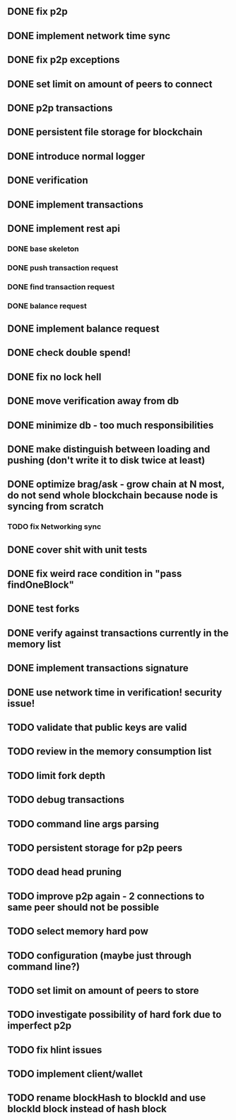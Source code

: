 ** DONE fix p2p
** DONE implement network time sync
** DONE fix p2p exceptions
** DONE set limit on amount of peers to connect
** DONE p2p transactions
** DONE persistent file storage for blockchain
** DONE introduce normal logger
** DONE verification
** DONE implement transactions
** DONE implement rest api
*** DONE base skeleton
*** DONE push transaction request
*** DONE find transaction request
*** DONE balance request
** DONE implement balance request
** DONE check double spend!
** DONE fix no lock hell
** DONE move verification away from db
** DONE minimize db - too much responsibilities
** DONE make distinguish between loading and pushing (don't write it to disk twice at least)
** DONE optimize brag/ask - grow chain at N most, do not send whole blockchain because node is syncing from scratch
*** TODO fix Networking sync
** DONE cover shit with unit tests
** DONE fix weird race condition in "pass findOneBlock"
** DONE test forks
** DONE verify against transactions currently in the memory list
** DONE implement transactions signature
** DONE use network time in verification! security issue!
** TODO validate that public keys are valid
** TODO review in the memory consumption list
** TODO limit fork depth
** TODO debug transactions
** TODO command line args parsing
** TODO persistent storage for p2p peers
** TODO dead head pruning
** TODO improve p2p again - 2 connections to same peer should not be possible
** TODO select memory hard pow
** TODO configuration (maybe just through command line?)
** TODO set limit on amount of peers to store
** TODO investigate possibility of hard fork due to imperfect p2p
** TODO fix hlint issues
** TODO implement client/wallet
** TODO rename blockHash to blockId and use blockId block instead of hash block
